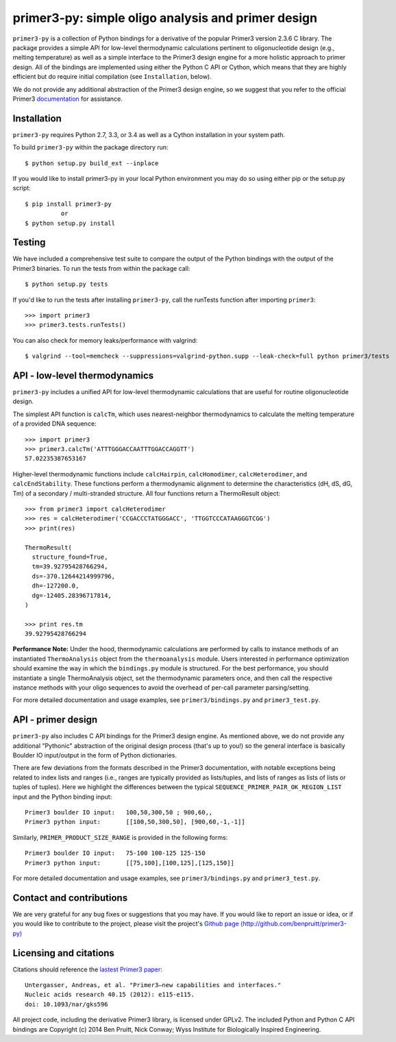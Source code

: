 =====================================================
 primer3-py: simple oligo analysis and primer design
=====================================================

.. image:: https://secure.travis-ci.org/benpruitt/primer3-py.png
  :target: https://travis-ci.org/benpruitt/primer3-py
.. image:: https://img.shields.io/pypi/l/primer3-py.png
  :target: http://www.gnu.org/licenses/gpl-2.0.html
.. image:: https://img.shields.io/pypi/v/primer3-py.png
  :target: https://pypi.python.org/pypi/primer3-py
.. image:: https://img.shields.io/pypi/dm/primer3-py.png
  :target: https://pypi.python.org/pypi/primer3-py


``primer3-py`` is a collection of Python bindings for a derivative of the 
popular Primer3 version 2.3.6 C library. The package provides a simple API 
for low-level thermodynamic calculations pertinent to oligonucleotide design 
(e.g., melting temperature) as well as a simple interface to the Primer3 design 
engine for a more holistic approach to primer design. All of the bindings
are implemented using either the Python C API or Cython, which means that they 
are highly efficient but do require initial compilation (see ``Installation``,
below).

We do not provide any additional abstraction of the Primer3 design engine, 
so we suggest that you refer to the official Primer3 
`documentation <http://primer3.sourceforge.net/>`_ for assistance.


Installation
------------

``primer3-py`` requires Python 2.7, 3.3, or 3.4 as well as a Cython 
installation in your system path.

To build ``primer3-py`` within the package directory run::
   
  $ python setup.py build_ext --inplace

If you would like to install primer3-py in your local Python environment
you may do so using either pip or the setup.py script::

  $ pip install primer3-py
            or
  $ python setup.py install


Testing
-------

We have included a comprehensive test suite to compare the output of
the Python bindings with the output of the Primer3 binaries. To run
the tests from within the package call::

  $ python setup.py tests

If you'd like to run the tests after installing ``primer3-py``, call the
runTests function after importing ``primer3``::

  >>> import primer3
  >>> primer3.tests.runTests()

You can also check for memory leaks/performance with valgrind::

  $ valgrind --tool=memcheck --suppressions=valgrind-python.supp --leak-check=full python primer3/tests


API - low-level thermodynamics
------------------------------

``primer3-py`` includes a unified API for low-level thermodynamic 
calculations that are useful for routine oligonucleotide design. 

The simplest API function is ``calcTm``, which uses nearest-neighbor
thermodynamics to calculate the melting temperature of a provided DNA
sequence::

  >>> import primer3
  >>> primer3.calcTm('ATTTGGGACCAATTTGGACCAGGTT')
  57.02235387653167

Higher-level thermodynamic functions include ``calcHairpin``, 
``calcHomodimer``, ``calcHeterodimer``, and ``calcEndStability``. These 
functions perform a thermodynamic alignment to determine the characteristics 
(dH, dS, dG, Tm) of a secondary / multi-stranded structure. All four functions 
return a ThermoResult object::

  >>> from primer3 import calcHeterodimer
  >>> res = calcHeterodimer('CCGACCCTATGGGACC', 'TTGGTCCCATAAGGGTCGG')
  >>> print(res)

  ThermoResult(
    structure_found=True,
    tm=39.92795428766294, 
    ds=-370.12644214999796, 
    dh=-127200.0, 
    dg=-12405.28396717814, 
  )

  >>> print res.tm
  39.92795428766294

**Performance Note:**
Under the hood, thermodynamic calculations are performed by calls to instance
methods of an instantiated ``ThermoAnalysis`` object from the 
``thermoanalysis`` module. Users interested in performance optimization should 
examine the way in which the ``bindings.py`` module is structured. For the best
performance, you should instantiate a single ThermoAnalysis object, set
the thermodynamic parameters once, and then call the respective instance
methods with your oligo sequences to avoid the overhead of per-call
parameter parsing/setting.

For more detailed documentation and usage examples, see 
``primer3/bindings.py`` and ``primer3_test.py``.


API - primer design
-------------------

``primer3-py`` also includes C API bindings for the Primer3 design engine.
As mentioned above, we do not provide any additional "Pythonic" abstraction
of the original design process (that's up to you!) so the general 
interface is basically Boulder IO input/output in the form of Python
dictionaries. 

There are few deviations from the formats described in the Primer3 
documentation, with notable exceptions being related to index lists and 
ranges (i.e., ranges are typically provided as lists/tuples, and lists
of ranges as lists of lists or tuples of tuples). Here we highlight the
differences between the typical ``SEQUENCE_PRIMER_PAIR_OK_REGION_LIST`` 
input and the Python binding input::

  Primer3 boulder IO input:   100,50,300,50 ; 900,60,,
  Primer3 python input:       [[100,50,300,50], [900,60,-1,-1]]

Similarly, ``PRIMER_PRODUCT_SIZE_RANGE`` is provided in the following forms::

  Primer3 boulder IO input:   75-100 100-125 125-150
  Primer3 python input:       [[75,100],[100,125],[125,150]]

For more detailed documentation and usage examples, see 
``primer3/bindings.py`` and ``primer3_test.py``.


Contact and contributions
-------------------------

We are very grateful for any bug fixes or suggestions that you may have. If
you would like to report an issue or idea, or if you would like to 
contribute to the project, please visit the project's 
`Github page  (http://github.com/benpruitt/primer3-py) 
<http://github.com/benpruitt/primer3-py>`_


Licensing and citations
-----------------------
Citations should reference the `lastest Primer3 paper 
<http://nar.oxfordjournals.org/content/early/2012/06/21/nar.gks596>`_::

  Untergasser, Andreas, et al. "Primer3—new capabilities and interfaces." 
  Nucleic acids research 40.15 (2012): e115-e115.
  doi: 10.1093/nar/gks596

All project code, including the derivative Primer3 library, is licensed 
under GPLv2. The included Python and Python C API bindings are 
Copyright (c) 2014 Ben Pruitt, Nick Conway; Wyss Institute for 
Biologically Inspired Engineering.
